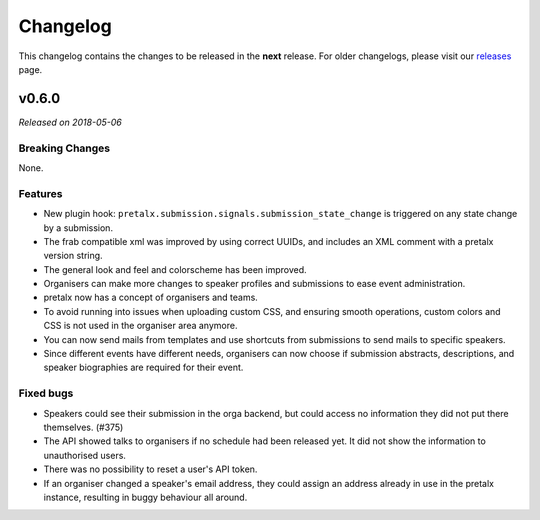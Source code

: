 Changelog
=========

This changelog contains the changes to be released in the **next** release.
For older changelogs, please visit our releases_ page.

v0.6.0
------

*Released on 2018-05-06*


Breaking Changes
~~~~~~~~~~~~~~~~

None.


Features
~~~~~~~~
- New plugin hook: ``pretalx.submission.signals.submission_state_change`` is triggered on any state change by a submission.
- The frab compatible xml was improved by using correct UUIDs, and includes an XML comment with a pretalx version string.
- The general look and feel and colorscheme has been improved.
- Organisers can make more changes to speaker profiles and submissions to ease event administration.
- pretalx now has a concept of organisers and teams.
- To avoid running into issues when uploading custom CSS, and ensuring smooth operations, custom colors and CSS is not used in the organiser area anymore.
- You can now send mails from templates and use shortcuts from submissions to send mails to specific speakers.
- Since different events have different needs, organisers can now choose if submission abstracts, descriptions, and speaker biographies are required for their event.

Fixed bugs
~~~~~~~~~~~

- Speakers could see their submission in the orga backend, but could access no information they did not put there themselves. (#375)
- The API showed talks to organisers if no schedule had been released yet. It did not show the information to unauthorised users.
- There was no possibility to reset a user's API token.
- If an organiser changed a speaker's email address, they could assign an address already in use in the pretalx instance, resulting in buggy behaviour all around.

.. _releases: https://github.com/pretalx/pretalx/releases
